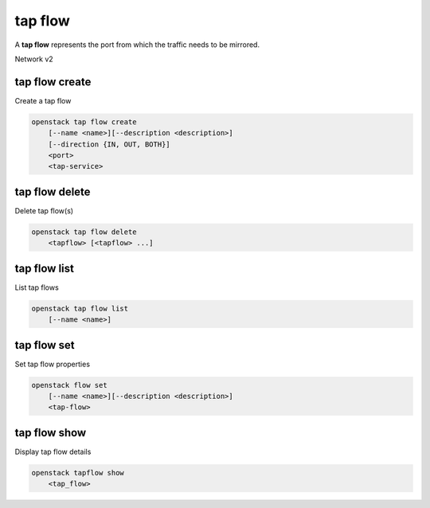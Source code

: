 ========
tap flow
========

A **tap flow** represents the port from which the traffic needs to be mirrored.

Network v2

tap flow create
---------------

Create a tap flow

.. program:: tap flow create
.. code:: bash

    openstack tap flow create
        [--name <name>][--description <description>]
        [--direction {IN, OUT, BOTH}]
        <port>
        <tap-service>

.. _tapflow_create:

.. option:: --name

    Name of the Tap Flow

.. option:: --description

    Description for the Tap Flow

.. option:: --direction

    Direction of the packet flow which needs to be mirrored by the tapflow

.. describe:: <port>

    Source port to which the Tap Flow is connected (name or ID)

.. describe:: <tap-service>

    Tap Service with which the tapflow is associated (name or ID)

tap flow delete
---------------

Delete tap flow(s)

.. program:: tap flow delete
.. code:: bash

    openstack tap flow delete
        <tapflow> [<tapflow> ...]

.. _tapflow_delete-tapflow:
.. describe:: <tapflow>

    Tapflow(s) to delete (name or ID)

tap flow list
-------------

List tap flows

.. program:: tap flow list
.. code:: bash

    openstack tap flow list
        [--name <name>]

.. option:: --name <name>

    List tap flows according to their name

tap flow set
----------

Set tap flow properties

.. program:: tap flow set
.. code:: bash

    openstack flow set
        [--name <name>][--description <description>]
        <tap-flow>

.. option:: --name

    Name of the Tap Flow

.. option:: --description

    Description for the Tap Flow

.. describe:: <tap-flow>

    Tap Flow to modify (name or ID)

tap flow show
-----------

Display tap flow details

.. program:: tap flow show
.. code:: bash

    openstack tapflow show
        <tap_flow>

.. _tapflow_show-tapflow:
.. describe:: <tap_flow>

    Tap Flow to display (name or ID)
